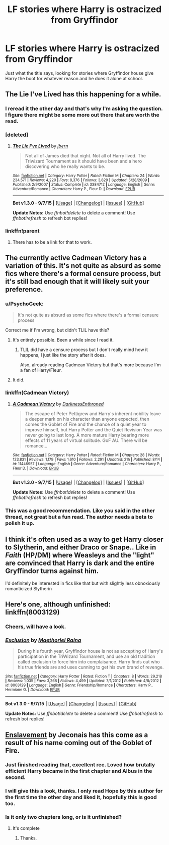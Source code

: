 #+TITLE: LF stories where Harry is ostracized from Gryffindor

* LF stories where Harry is ostracized from Gryffindor
:PROPERTIES:
:Author: IAmMakeQuestion
:Score: 12
:DateUnix: 1442651539.0
:DateShort: 2015-Sep-19
:FlairText: Request
:END:
Just what the title says, looking for stories where Gryffindor house give Harry the boot for whatever reason and he does it alone at school.


** The Lie I've Lived has this happening for a while.
:PROPERTIES:
:Author: Magnive
:Score: 9
:DateUnix: 1442652744.0
:DateShort: 2015-Sep-19
:END:

*** I reread it the other day and that's why I'm asking the question. I figure there might be some more out there that are worth the read.
:PROPERTIES:
:Author: IAmMakeQuestion
:Score: 3
:DateUnix: 1442654467.0
:DateShort: 2015-Sep-19
:END:


*** [deleted]
:PROPERTIES:
:Score: 1
:DateUnix: 1442680908.0
:DateShort: 2015-Sep-19
:END:

**** [[http://www.fanfiction.net/s/3384712/1/][*/The Lie I've Lived/*]] by [[https://www.fanfiction.net/u/940359/jbern][/jbern/]]

#+begin_quote
  Not all of James died that night. Not all of Harry lived. The Triwizard Tournament as it should have been and a hero discovering who he really wants to be.
#+end_quote

^{/Site/: [[http://www.fanfiction.net/][fanfiction.net]] *|* /Category/: Harry Potter *|* /Rated/: Fiction M *|* /Chapters/: 24 *|* /Words/: 234,571 *|* /Reviews/: 4,220 *|* /Favs/: 8,376 *|* /Follows/: 3,829 *|* /Updated/: 5/28/2009 *|* /Published/: 2/9/2007 *|* /Status/: Complete *|* /id/: 3384712 *|* /Language/: English *|* /Genre/: Adventure/Romance *|* /Characters/: Harry P., Fleur D. *|* /Download/: [[http://www.p0ody-files.com/ff_to_ebook/mobile/makeEpub.php?id=3384712][EPUB]]}

--------------

*Bot v1.3.0 - 9/7/15* *|* [[[https://github.com/tusing/reddit-ffn-bot/wiki/Usage][Usage]]] | [[[https://github.com/tusing/reddit-ffn-bot/wiki/Changelog][Changelog]]] | [[[https://github.com/tusing/reddit-ffn-bot/issues/][Issues]]] | [[[https://github.com/tusing/reddit-ffn-bot/][GitHub]]]

*Update Notes:* Use /ffnbot!delete/ to delete a comment! Use /ffnbot!refresh/ to refresh bot replies!
:PROPERTIES:
:Author: FanfictionBot
:Score: 3
:DateUnix: 1442680933.0
:DateShort: 2015-Sep-19
:END:


*** linkffn!parent
:PROPERTIES:
:Author: tanandblack
:Score: 0
:DateUnix: 1442671297.0
:DateShort: 2015-Sep-19
:END:

**** There has to be a link for that to work.
:PROPERTIES:
:Author: howtopleaseme
:Score: 2
:DateUnix: 1442674624.0
:DateShort: 2015-Sep-19
:END:


** The currently active Cadmean Victory has a variation of this. It's not quite as absurd as some fics where there's a formal censure process, but it's still bad enough that it will likely suit your preference.
:PROPERTIES:
:Author: Taure
:Score: 10
:DateUnix: 1442654848.0
:DateShort: 2015-Sep-19
:END:

*** u/PsychoGeek:
#+begin_quote
  It's not quite as absurd as some fics where there's a formal censure process
#+end_quote

Correct me if I'm wrong, but didn't TLIL have this?
:PROPERTIES:
:Author: PsychoGeek
:Score: 3
:DateUnix: 1442654969.0
:DateShort: 2015-Sep-19
:END:

**** It's entirely possible. Been a while since I read it.
:PROPERTIES:
:Author: Taure
:Score: 3
:DateUnix: 1442655938.0
:DateShort: 2015-Sep-19
:END:

***** TLIL did have a censure process but I don't really mind how it happens, I just like the story after it does.

Also, already reading Cadmean Victory but that's more because I'm a fan of Harry/Fleur.
:PROPERTIES:
:Author: IAmMakeQuestion
:Score: 4
:DateUnix: 1442657229.0
:DateShort: 2015-Sep-19
:END:


**** It did.
:PROPERTIES:
:Author: DoubleFried
:Score: 1
:DateUnix: 1442674564.0
:DateShort: 2015-Sep-19
:END:


*** linkffn(Cadmean Victory)
:PROPERTIES:
:Author: waylandertheslayer
:Score: 1
:DateUnix: 1442685807.0
:DateShort: 2015-Sep-19
:END:

**** [[http://www.fanfiction.net/s/11446957/1/][*/A Cadmean Victory/*]] by [[https://www.fanfiction.net/u/7037477/DarknessEnthroned][/DarknessEnthroned/]]

#+begin_quote
  The escape of Peter Pettigrew and Harry's inherent nobility leave a deeper mark on his character than anyone expected, then comes the Goblet of Fire and the chance of a quiet year to improve himself, but Harry Potter and the Quiet Revision Year was never going to last long. A more mature Harry bearing more effects of 11 years of virtual solitude. GoF AU. There will be romance...
#+end_quote

^{/Site/: [[http://www.fanfiction.net/][fanfiction.net]] *|* /Category/: Harry Potter *|* /Rated/: Fiction M *|* /Chapters/: 28 *|* /Words/: 123,831 *|* /Reviews/: 1,179 *|* /Favs/: 1,610 *|* /Follows/: 2,291 *|* /Updated/: 21h *|* /Published/: 8/14 *|* /id/: 11446957 *|* /Language/: English *|* /Genre/: Adventure/Romance *|* /Characters/: Harry P., Fleur D. *|* /Download/: [[http://www.p0ody-files.com/ff_to_ebook/mobile/makeEpub.php?id=11446957][EPUB]]}

--------------

*Bot v1.3.0 - 9/7/15* *|* [[[https://github.com/tusing/reddit-ffn-bot/wiki/Usage][Usage]]] | [[[https://github.com/tusing/reddit-ffn-bot/wiki/Changelog][Changelog]]] | [[[https://github.com/tusing/reddit-ffn-bot/issues/][Issues]]] | [[[https://github.com/tusing/reddit-ffn-bot/][GitHub]]]

*Update Notes:* Use /ffnbot!delete/ to delete a comment! Use /ffnbot!refresh/ to refresh bot replies!
:PROPERTIES:
:Author: FanfictionBot
:Score: 2
:DateUnix: 1442685827.0
:DateShort: 2015-Sep-19
:END:


*** This was a good recommendation. Like you said in the other thread, not great but a fun read. The author needs a beta to polish it up.
:PROPERTIES:
:Author: Bobo54bc
:Score: 1
:DateUnix: 1442992892.0
:DateShort: 2015-Sep-23
:END:


** I think it's often used as a way to get Harry closer to Slytherin, and either Draco or Snape.. Like in /Faith/ (HP/DM) where Weasleys and the "light" are convinced that Harry is dark and the entire Gryffindor turns against him.

I'd definitely be interested in fics like that but with slightly less obnoxiously romanticized Slytherin
:PROPERTIES:
:Author: 5465862
:Score: 5
:DateUnix: 1442663847.0
:DateShort: 2015-Sep-19
:END:


** Here's one, although unfinished: linkffn(8003129)
:PROPERTIES:
:Author: Starfox5
:Score: 2
:DateUnix: 1442652046.0
:DateShort: 2015-Sep-19
:END:

*** Cheers, will have a look.
:PROPERTIES:
:Author: IAmMakeQuestion
:Score: 1
:DateUnix: 1442657412.0
:DateShort: 2015-Sep-19
:END:


*** [[http://www.fanfiction.net/s/8003129/1/][*/Exclusion/*]] by [[https://www.fanfiction.net/u/1842035/Maethoriel-Raina][/Maethoriel Raina/]]

#+begin_quote
  During his fourth year, Gryffindor house is not as accepting of Harry's participation in the TriWizard Tournament, and use an old tradition called exclusion to force him into complaisance. Harry finds out who his true friends are and uses cunning to get his own brand of revenge.
#+end_quote

^{/Site/: [[http://www.fanfiction.net/][fanfiction.net]] *|* /Category/: Harry Potter *|* /Rated/: Fiction T *|* /Chapters/: 8 *|* /Words/: 29,218 *|* /Reviews/: 1,035 *|* /Favs/: 3,268 *|* /Follows/: 4,499 *|* /Updated/: 7/1/2012 *|* /Published/: 4/8/2012 *|* /id/: 8003129 *|* /Language/: English *|* /Genre/: Friendship/Romance *|* /Characters/: Harry P., Hermione G. *|* /Download/: [[http://www.p0ody-files.com/ff_to_ebook/mobile/makeEpub.php?id=8003129][EPUB]]}

--------------

*Bot v1.3.0 - 9/7/15* *|* [[[https://github.com/tusing/reddit-ffn-bot/wiki/Usage][Usage]]] | [[[https://github.com/tusing/reddit-ffn-bot/wiki/Changelog][Changelog]]] | [[[https://github.com/tusing/reddit-ffn-bot/issues/][Issues]]] | [[[https://github.com/tusing/reddit-ffn-bot/][GitHub]]]

*Update Notes:* Use /ffnbot!delete/ to delete a comment! Use /ffnbot!refresh/ to refresh bot replies!
:PROPERTIES:
:Author: FanfictionBot
:Score: 0
:DateUnix: 1442652108.0
:DateShort: 2015-Sep-19
:END:


** [[http://jeconais.fanficauthors.net/Enslavement/index/][Enslavement]] by Jeconais has this come as a result of his name coming out of the Goblet of Fire.
:PROPERTIES:
:Author: SymphonySamurai
:Score: 0
:DateUnix: 1442669993.0
:DateShort: 2015-Sep-19
:END:

*** Just finished reading that, excellent rec. Loved how brutally efficient Harry became in the first chapter and Albus in the second.
:PROPERTIES:
:Author: DZCreeper
:Score: 1
:DateUnix: 1442689576.0
:DateShort: 2015-Sep-19
:END:


*** I will give this a look, thanks. I only read Hope by this author for the first time the other day and liked it, hopefully this is good too.
:PROPERTIES:
:Author: IAmMakeQuestion
:Score: 1
:DateUnix: 1442726566.0
:DateShort: 2015-Sep-20
:END:


*** Is it only two chapters long, or is it unfinished?
:PROPERTIES:
:Author: KalmiaKamui
:Score: 1
:DateUnix: 1442782287.0
:DateShort: 2015-Sep-21
:END:

**** It's complete
:PROPERTIES:
:Author: Bobo54bc
:Score: 1
:DateUnix: 1442993025.0
:DateShort: 2015-Sep-23
:END:

***** Thanks.
:PROPERTIES:
:Author: KalmiaKamui
:Score: 1
:DateUnix: 1443021473.0
:DateShort: 2015-Sep-23
:END:
